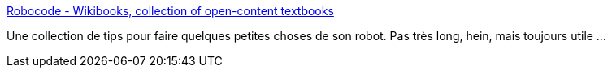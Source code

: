 :jbake-type: post
:jbake-status: published
:jbake-title: Robocode - Wikibooks, collection of open-content textbooks
:jbake-tags: programming,java,documentation,robocode,for:Clownny59,_mois_déc.,_année_2008
:jbake-date: 2008-12-13
:jbake-depth: ../
:jbake-uri: shaarli/1229153502000.adoc
:jbake-source: https://nicolas-delsaux.hd.free.fr/Shaarli?searchterm=http%3A%2F%2Fen.wikibooks.org%2Fwiki%2FRobocode&searchtags=programming+java+documentation+robocode+for%3AClownny59+_mois_d%C3%A9c.+_ann%C3%A9e_2008
:jbake-style: shaarli

http://en.wikibooks.org/wiki/Robocode[Robocode - Wikibooks, collection of open-content textbooks]

Une collection de tips pour faire quelques petites choses de son robot. Pas très long, hein, mais toujours utile ...
